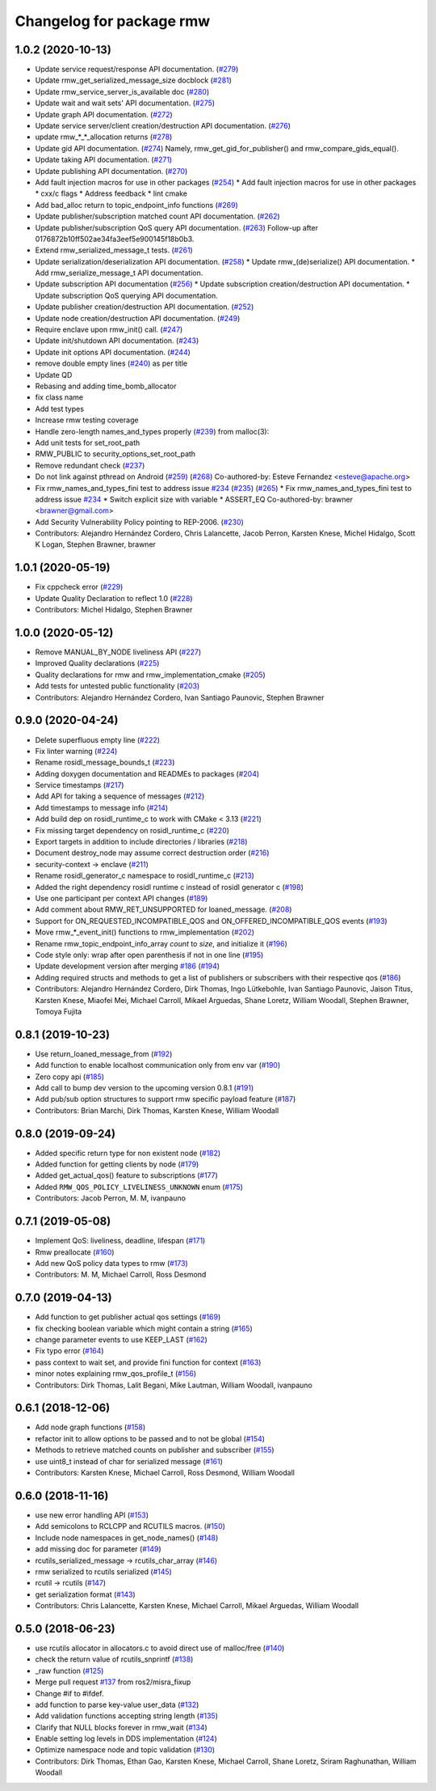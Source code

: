 ^^^^^^^^^^^^^^^^^^^^^^^^^
Changelog for package rmw
^^^^^^^^^^^^^^^^^^^^^^^^^

1.0.2 (2020-10-13)
------------------
* Update service request/response API documentation. (`#279 <https://github.com/ros2/rmw//issues/279>`_)
* Update rmw_get_serialized_message_size docblock (`#281 <https://github.com/ros2/rmw//issues/281>`_)
* Update rmw_service_server_is_available doc (`#280 <https://github.com/ros2/rmw//issues/280>`_)
* Update wait and wait sets' API documentation. (`#275 <https://github.com/ros2/rmw//issues/275>`_)
* Update graph API documentation. (`#272 <https://github.com/ros2/rmw//issues/272>`_)
* Update service server/client creation/destruction API documentation. (`#276 <https://github.com/ros2/rmw//issues/276>`_)
* update rmw\_*_*_allocation returns (`#278 <https://github.com/ros2/rmw//issues/278>`_)
* Update gid API documentation. (`#274 <https://github.com/ros2/rmw//issues/274>`_)
  Namely, rmw_get_gid_for_publisher() and rmw_compare_gids_equal().
* Update taking API documentation. (`#271 <https://github.com/ros2/rmw//issues/271>`_)
* Update publishing API documentation. (`#270 <https://github.com/ros2/rmw//issues/270>`_)
* Add fault injection macros for use in other packages (`#254 <https://github.com/ros2/rmw//issues/254>`_)
  * Add fault injection macros for use in other packages
  * cxx/c flags
  * Address feedback
  * lint cmake
* Add bad_alloc return to topic_endpoint_info functions (`#269 <https://github.com/ros2/rmw//issues/269>`_)
* Update publisher/subscription matched count API documentation. (`#262 <https://github.com/ros2/rmw//issues/262>`_)
* Update publisher/subscription QoS query API documentation. (`#263 <https://github.com/ros2/rmw//issues/263>`_)
  Follow-up after 0176872b10ff502ae34fa3eef5e900145f18b0b3.
* Extend rmw_serialized_message_t tests. (`#261 <https://github.com/ros2/rmw//issues/261>`_)
* Update serialization/deserialization API documentation. (`#258 <https://github.com/ros2/rmw//issues/258>`_)
  * Update rmw\_(de)serialize() API documentation.
  * Add rmw_serialize_message_t API documentation.
* Update subscription API documentation (`#256 <https://github.com/ros2/rmw//issues/256>`_)
  * Update subscription creation/destruction API documentation.
  * Update subscription QoS querying API documentation.
* Update publisher creation/destruction API documentation. (`#252 <https://github.com/ros2/rmw//issues/252>`_)
* Update node creation/destruction API documentation. (`#249 <https://github.com/ros2/rmw//issues/249>`_)
* Require enclave upon rmw_init() call. (`#247 <https://github.com/ros2/rmw//issues/247>`_)
* Update init/shutdown API documentation. (`#243 <https://github.com/ros2/rmw//issues/243>`_)
* Update init options API documentation. (`#244 <https://github.com/ros2/rmw//issues/244>`_)
* remove double empty lines (`#240 <https://github.com/ros2/rmw//issues/240>`_)
  as per title
* Update QD
* Rebasing and adding time_bomb_allocator
* fix class name
* Add test types
* Increase rmw testing coverage
* Handle zero-length names_and_types properly (`#239 <https://github.com/ros2/rmw//issues/239>`_)
  from malloc(3):
* Add unit tests for set_root_path
* RMW_PUBLIC to security_options_set_root_path
* Remove redundant check (`#237 <https://github.com/ros2/rmw//issues/237>`_)
* Do not link against pthread on Android (`#259 <https://github.com/ros2/rmw//issues/259>`_) (`#268 <https://github.com/ros2/rmw//issues/268>`_)
  Co-authored-by: Esteve Fernandez <esteve@apache.org>
* Fix rmw_names_and_types_fini test to address issue `#234 <https://github.com/ros2/rmw//issues/234>`_ (`#235 <https://github.com/ros2/rmw//issues/235>`_) (`#265 <https://github.com/ros2/rmw//issues/265>`_)
  * Fix rmw_names_and_types_fini test to address issue `#234 <https://github.com/ros2/rmw//issues/234>`_
  * Switch explicit size with variable
  * ASSERT_EQ
  Co-authored-by: brawner <brawner@gmail.com>
* Add Security Vulnerability Policy pointing to REP-2006. (`#230 <https://github.com/ros2/rmw//issues/230>`_)
* Contributors: Alejandro Hernández Cordero, Chris Lalancette, Jacob Perron, Karsten Knese, Michel Hidalgo, Scott K Logan, Stephen Brawner, brawner

1.0.1 (2020-05-19)
------------------
* Fix cppcheck error (`#229 <https://github.com/ros2/rmw/issues/229>`_)
* Update Quality Declaration to reflect 1.0 (`#228 <https://github.com/ros2/rmw/issues/228>`_)
* Contributors: Michel Hidalgo, Stephen Brawner

1.0.0 (2020-05-12)
------------------
* Remove MANUAL_BY_NODE liveliness API (`#227 <https://github.com/ros2/rmw/issues/227>`_)
* Improved Quality declarations (`#225 <https://github.com/ros2/rmw/issues/225>`_)
* Quality declarations for rmw and rmw_implementation_cmake (`#205 <https://github.com/ros2/rmw/issues/205>`_)
* Add tests for untested public functionality (`#203 <https://github.com/ros2/rmw/issues/203>`_)
* Contributors: Alejandro Hernández Cordero, Ivan Santiago Paunovic, Stephen Brawner

0.9.0 (2020-04-24)
------------------
* Delete superfluous empty line (`#222 <https://github.com/ros2/rmw/issues/222>`_)
* Fix linter warning (`#224 <https://github.com/ros2/rmw/issues/224>`_)
* Rename rosidl_message_bounds_t (`#223 <https://github.com/ros2/rmw/issues/223>`_)
* Adding doxygen documentation and READMEs to packages (`#204 <https://github.com/ros2/rmw/issues/204>`_)
* Service timestamps (`#217 <https://github.com/ros2/rmw/issues/217>`_)
* Add API for taking a sequence of messages (`#212 <https://github.com/ros2/rmw/issues/212>`_)
* Add timestamps to message info (`#214 <https://github.com/ros2/rmw/issues/214>`_)
* Add build dep on rosidl_runtime_c to work with CMake < 3.13 (`#221 <https://github.com/ros2/rmw/issues/221>`_)
* Fix missing target dependency on rosidl_runtime_c (`#220 <https://github.com/ros2/rmw/issues/220>`_)
* Export targets in addition to include directories / libraries (`#218 <https://github.com/ros2/rmw/issues/218>`_)
* Document destroy_node may assume correct destruction order (`#216 <https://github.com/ros2/rmw/issues/216>`_)
* security-context -> enclave (`#211 <https://github.com/ros2/rmw/issues/211>`_)
* Rename rosidl_generator_c namespace to rosidl_runtime_c (`#213 <https://github.com/ros2/rmw/issues/213>`_)
* Added the right dependency rosidl runtime c instead of rosidl generator c (`#198 <https://github.com/ros2/rmw/issues/198>`_)
* Use one participant per context API changes (`#189 <https://github.com/ros2/rmw/issues/189>`_)
* Add comment about RMW_RET_UNSUPPORTED for loaned_message. (`#208 <https://github.com/ros2/rmw/issues/208>`_)
* Support for ON_REQUESTED_INCOMPATIBLE_QOS and ON_OFFERED_INCOMPATIBLE_QOS events (`#193 <https://github.com/ros2/rmw/issues/193>`_)
* Move rmw\_*_event_init() functions to rmw_implementation (`#202 <https://github.com/ros2/rmw/issues/202>`_)
* Rename rmw_topic_endpoint_info_array `count` to `size`, and initialize it (`#196 <https://github.com/ros2/rmw/issues/196>`_)
* Code style only: wrap after open parenthesis if not in one line (`#195 <https://github.com/ros2/rmw/issues/195>`_)
* Update development version after merging `#186 <https://github.com/ros2/rmw/issues/186>`_ (`#194 <https://github.com/ros2/rmw/issues/194>`_)
* Adding required structs and methods to get a list  of publishers or subscribers with their respective qos (`#186 <https://github.com/ros2/rmw/issues/186>`_)
* Contributors: Alejandro Hernández Cordero, Dirk Thomas, Ingo Lütkebohle, Ivan Santiago Paunovic, Jaison Titus, Karsten Knese, Miaofei Mei, Michael Carroll, Mikael Arguedas, Shane Loretz, William Woodall, Stephen Brawner, Tomoya Fujita

0.8.1 (2019-10-23)
------------------
* Use return_loaned_message_from (`#192 <https://github.com/ros2/rmw/issues/192>`_)
* Add function to enable localhost communication only from env var (`#190 <https://github.com/ros2/rmw/issues/190>`_)
* Zero copy api (`#185 <https://github.com/ros2/rmw/issues/185>`_)
* Add call to bump dev version to the upcoming version 0.8.1 (`#191 <https://github.com/ros2/rmw/issues/191>`_)
* Add pub/sub option structures to support rmw specific payload feature (`#187 <https://github.com/ros2/rmw/issues/187>`_)
* Contributors: Brian Marchi, Dirk Thomas, Karsten Knese, William Woodall

0.8.0 (2019-09-24)
------------------
* Added specific return type for non existent node (`#182 <https://github.com/ros2/rmw/issues/182>`_)
* Added function for getting clients by node (`#179 <https://github.com/ros2/rmw/issues/179>`_)
* Added get_actual_qos() feature to subscriptions (`#177 <https://github.com/ros2/rmw/issues/177>`_)
* Added ``RMW_QOS_POLICY_LIVELINESS_UNKNOWN`` enum (`#175 <https://github.com/ros2/rmw/issues/175>`_)
* Contributors: Jacob Perron, M. M, ivanpauno

0.7.1 (2019-05-08)
------------------

* Implement QoS: liveliness, deadline, lifespan (`#171 <https://github.com/ros2/rmw/issues/171>`_)
* Rmw preallocate (`#160 <https://github.com/ros2/rmw/issues/160>`_)
* Add new QoS policy data types to rmw (`#173 <https://github.com/ros2/rmw/issues/173>`_)
* Contributors: M. M, Michael Carroll, Ross Desmond

0.7.0 (2019-04-13)
------------------
* Add function to get publisher actual qos settings (`#169 <https://github.com/ros2/rmw/issues/169>`_)
* fix checking boolean variable which might contain a string (`#165 <https://github.com/ros2/rmw/issues/165>`_)
* change parameter events to use KEEP_LAST (`#162 <https://github.com/ros2/rmw/issues/162>`_)
* Fix typo error (`#164 <https://github.com/ros2/rmw/issues/164>`_)
* pass context to wait set, and provide fini function for context (`#163 <https://github.com/ros2/rmw/issues/163>`_)
* minor notes explaining rmw_qos_profile_t (`#156 <https://github.com/ros2/rmw/issues/156>`_)
* Contributors: Dirk Thomas, Lalit Begani, Mike Lautman, William Woodall, ivanpauno

0.6.1 (2018-12-06)
------------------
* Add node graph functions (`#158 <https://github.com/ros2/rmw/issues/158>`_)
* refactor init to allow options to be passed and to not be global (`#154 <https://github.com/ros2/rmw/issues/154>`_)
* Methods to retrieve matched counts on publisher and subscriber (`#155 <https://github.com/ros2/rmw/issues/155>`_)
* use uint8_t instead of char for serialized message (`#161 <https://github.com/ros2/rmw/issues/161>`_)
* Contributors: Karsten Knese, Michael Carroll, Ross Desmond, William Woodall

0.6.0 (2018-11-16)
------------------
* use new error handling API (`#153 <https://github.com/ros2/rmw/issues/153>`_)
* Add semicolons to RCLCPP and RCUTILS macros. (`#150 <https://github.com/ros2/rmw/issues/150>`_)
* Include node namespaces in get_node_names() (`#148 <https://github.com/ros2/rmw/issues/148>`_)
* add missing doc for parameter (`#149 <https://github.com/ros2/rmw/issues/149>`_)
* rcutils_serialized_message -> rcutils_char_array (`#146 <https://github.com/ros2/rmw/issues/146>`_)
* rmw serialized to rcutils serialized (`#145 <https://github.com/ros2/rmw/issues/145>`_)
* rcutil -> rcutils (`#147 <https://github.com/ros2/rmw/issues/147>`_)
* get serialization format (`#143 <https://github.com/ros2/rmw/issues/143>`_)
* Contributors: Chris Lalancette, Karsten Knese, Michael Carroll, Mikael Arguedas, William Woodall

0.5.0 (2018-06-23)
------------------
* use rcutils allocator in allocators.c to avoid direct use of malloc/free (`#140 <https://github.com/ros2/rmw/issues/140>`_)
* check the return value of rcutils_snprintf (`#138 <https://github.com/ros2/rmw/issues/138>`_)
* _raw function (`#125 <https://github.com/ros2/rmw/issues/125>`_)
* Merge pull request `#137 <https://github.com/ros2/rmw/issues/137>`_ from ros2/misra_fixup
* Change #if to #ifdef.
* add function to parse key-value user_data (`#132 <https://github.com/ros2/rmw/issues/132>`_)
* Add validation functions accepting string length (`#135 <https://github.com/ros2/rmw/issues/135>`_)
* Clarify that NULL blocks forever in rmw_wait (`#134 <https://github.com/ros2/rmw/issues/134>`_)
* Enable setting log levels in DDS implementation (`#124 <https://github.com/ros2/rmw/issues/124>`_)
* Optimize namespace node and topic validation (`#130 <https://github.com/ros2/rmw/issues/130>`_)
* Contributors: Dirk Thomas, Ethan Gao, Karsten Knese, Michael Carroll, Shane Loretz, Sriram Raghunathan, William Woodall
